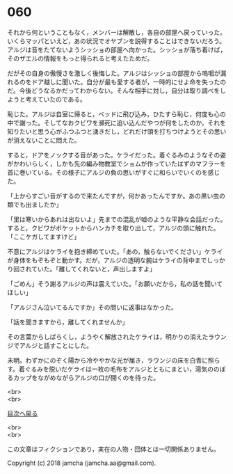 #+OPTIONS: toc:nil
#+OPTIONS: \n:t

* 060

  それから何ということもなく，メンバーは解散し，各自の部屋へ戻っていった。いくらマッパといえど，あの状況でオヤブンを説得することはできないだろう。アルジは音をたてないようシッショの部屋へ向かった。シッショが落ち着けば，そのザエルの情報をもっと得られると考えたためだ。

  だがその自身の傲慢さを激しく後悔した。アルジはシッショの部屋から嗚咽が漏れるのをドア越しに聞いた。自分が最も愛する者が，一時的にせよ命を失ったのだ。今後どうなるかだってわからない。そんな相手に対し，自分は取り調べをしようと考えていたのである。

  恥じた。アルジは自室に帰ると，ベッドに飛び込み，ひたすら恥じ，何度も心の中で謝った。そしてなおクビワを瀕死に追い込んだやつが何をしたのか，それを知りたいと思う心がふつふつと湧きだし，どれだけ頭を打ちつけようとその思いが消えないことに悶えた。

  すると，ドアをノックする音があった。ケライだった。着ぐるみのようなその姿がかわいらしく，しかも先の編み物教室でショムが作っていたはずのマフラーを首に巻いている。その様子にアルジの負の思いがすぐに和らいでいくのを感じた。

  「上からすごい音がするので来たんですが，何かあったんですか。あの黒い虫の類でも出ましたか」

  「里は寒いからあれは出ないよ」先までの混乱が嘘のような平静な会話だった。すると，クビワがポケットからハンカチを取り出して，アルジの頭に触れた。「ここケガしてますけど」

  不意にアルジはケライを抱き締めていた。「あの，触らないでください」ケライが身体をもぞもぞと動かす。だが，アルジの透明な腕はケライの背中までしっかり回されていた。「離してくれないと，声出しますよ」

  「ごめん」そう謝るアルジの声は震えていた。「お願いだから，私の話を聞いてほしい」

  「アルジさん泣いてるんですか」その問いに返事はなかった。

  「話を聞きますから，離してくれませんか」

  その言葉からしばらくし，ようやく解放されたケライは，明かりの消えたラウンジでアルジと話すことにした。

  未明。わずかにのぞく陽から冷ややかな光が届き，ラウンジの床を白青に照らす。着ぐるみを脱いだケライは一枚の毛布をアルジとともにまとい，湯気ののぼるカップをながめながらアルジの口が開くのを待った。

  <br>
  <br>
  
  [[https://github.com/jamcha-aa/OblivionReports/blob/master/README.md][目次へ戻る]]
  
  <br>
  <br>

  この文章はフィクションであり，実在の人物・団体とは一切関係ありません。

  Copyright (c) 2018 jamcha (jamcha.aa@gmail.com).

  [[http://creativecommons.org/licenses/by-nc-sa/4.0/deed][file:http://i.creativecommons.org/l/by-nc-sa/4.0/88x31.png]]
